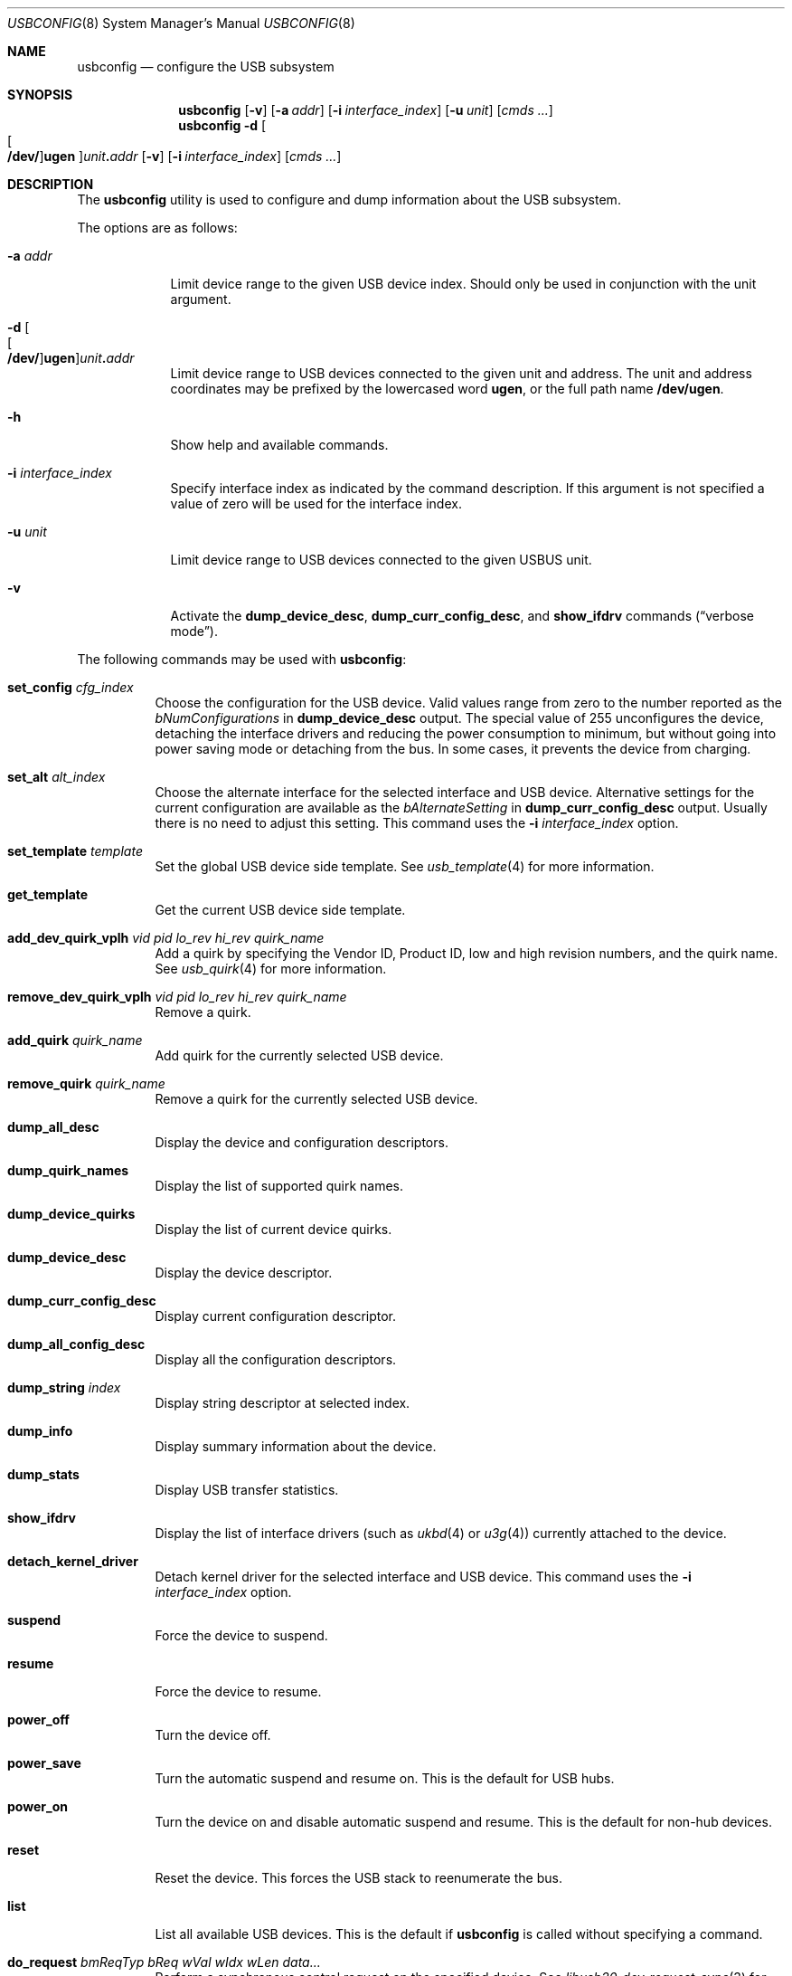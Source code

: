 .\"
.\" Copyright (c) 2008-2019 Hans Petter Selasky. All rights reserved.
.\"
.\" Redistribution and use in source and binary forms, with or without
.\" modification, are permitted provided that the following conditions
.\" are met:
.\" 1. Redistributions of source code must retain the above copyright
.\"    notice, this list of conditions and the following disclaimer.
.\" 2. Redistributions in binary form must reproduce the above copyright
.\"    notice, this list of conditions and the following disclaimer in the
.\"    documentation and/or other materials provided with the distribution.
.\"
.\" THIS SOFTWARE IS PROVIDED BY THE AUTHOR AND CONTRIBUTORS ``AS IS'' AND
.\" ANY EXPRESS OR IMPLIED WARRANTIES, INCLUDING, BUT NOT LIMITED TO, THE
.\" IMPLIED WARRANTIES OF MERCHANTABILITY AND FITNESS FOR A PARTICULAR PURPOSE
.\" ARE DISCLAIMED.  IN NO EVENT SHALL THE AUTHOR OR CONTRIBUTORS BE LIABLE
.\" FOR ANY DIRECT, INDIRECT, INCIDENTAL, SPECIAL, EXEMPLARY, OR CONSEQUENTIAL
.\" DAMAGES (INCLUDING, BUT NOT LIMITED TO, PROCUREMENT OF SUBSTITUTE GOODS
.\" OR SERVICES; LOSS OF USE, DATA, OR PROFITS; OR BUSINESS INTERRUPTION)
.\" HOWEVER CAUSED AND ON ANY THEORY OF LIABILITY, WHETHER IN CONTRACT, STRICT
.\" LIABILITY, OR TORT (INCLUDING NEGLIGENCE OR OTHERWISE) ARISING IN ANY WAY
.\" OUT OF THE USE OF THIS SOFTWARE, EVEN IF ADVISED OF THE POSSIBILITY OF
.\" SUCH DAMAGE.
.\"
.Dd January 29, 2022
.Dt USBCONFIG 8
.Os
.Sh NAME
.Nm usbconfig
.Nd configure the USB subsystem
.Sh SYNOPSIS
.Nm
.Op Fl v
.Op Fl a Ar addr
.Op Fl i Ar interface_index
.Op Fl u Ar unit
.Op Ar cmds ...
.Nm
.Fl d
.Sm off
.Oo Oo Cm /dev/ Oc Cm ugen Oc Ar unit Cm \&. Ar addr
.Sm on
.Op Fl v
.Op Fl i Ar interface_index
.Op Ar cmds ...
.Sh DESCRIPTION
The
.Nm
utility is used to configure and dump information about the USB subsystem.
.Pp
The options are as follows:
.Bl -tag -width "-u unit"
.It Fl a Ar addr
Limit device range to the given USB device index.
Should only be used in conjunction with the unit argument.
.It Xo
.Fl d
.Sm off
.Oo Oo Cm /dev/ Oc Cm ugen Oc Ar unit Cm \&. Ar addr
.Sm on
.Xc
Limit device range to USB devices connected to the given unit and address.
The unit and address coordinates may be prefixed by the lowercased word
.Cm ugen ,
or the full path name
.Cm /dev/ugen .
.It Fl h
Show help and available commands.
.It Fl i Ar interface_index
Specify interface index as indicated by the command description.
If this argument is not specified
a value of zero will be used for the interface index.
.It Fl u Ar unit
Limit device range to USB devices connected to the given USBUS unit.
.It Fl v
Activate the
.Cm dump_device_desc ,
.Cm dump_curr_config_desc ,
and
.Cm show_ifdrv
commands
.Pq Dq verbose mode .
.El
.Pp
The following commands may be used with
.Nm :
.Bl -tag -width indent
.It Cm set_config Ar cfg_index
Choose the configuration for the USB device.
Valid values range from zero to the number reported as the
.Ar bNumConfigurations
in
.Cm dump_device_desc
output.
The special value of 255 unconfigures the device, detaching
the interface drivers and reducing the power consumption to minimum,
but without going into power saving mode or detaching from the bus.
In some cases, it prevents the device from charging.
.It Cm set_alt Ar alt_index
Choose the alternate interface for the selected interface and USB device.
Alternative settings for the current configuration are available as the
.Ar bAlternateSetting
in
.Cm dump_curr_config_desc
output.
Usually there is no need to adjust this setting.
This command uses the
.Fl i Ar interface_index
option.
.It Cm set_template Ar template
Set the global USB device side template.
See
.Xr usb_template 4
for more information.
.It Cm get_template
Get the current USB device side template.
.It Cm add_dev_quirk_vplh Ar vid Ar pid Ar lo_rev Ar hi_rev Ar quirk_name
Add a quirk by specifying the Vendor ID, Product ID, low and high
revision numbers, and the quirk name.
See
.Xr usb_quirk 4
for more information.
.It Cm remove_dev_quirk_vplh Ar vid Ar pid Ar lo_rev Ar hi_rev Ar quirk_name
Remove a quirk.
.It Cm add_quirk Ar quirk_name
Add quirk for the currently selected USB device.
.It Cm remove_quirk Ar quirk_name
Remove a quirk for the currently selected USB device.
.It Cm dump_all_desc
Display the device and configuration descriptors.
.It Cm dump_quirk_names
Display the list of supported quirk names.
.It Cm dump_device_quirks
Display the list of current device quirks.
.It Cm dump_device_desc
Display the device descriptor.
.It Cm dump_curr_config_desc
Display current configuration descriptor.
.It Cm dump_all_config_desc
Display all the configuration descriptors.
.It Cm dump_string Ar index
Display string descriptor at selected index.
.It Cm dump_info
Display summary information about the device.
.It Cm dump_stats
Display USB transfer statistics.
.It Cm show_ifdrv
Display the list of interface drivers (such as
.Xr ukbd 4
or
.Xr u3g 4 )
currently attached to the device.
.It Cm detach_kernel_driver
Detach kernel driver for the selected interface and USB device.
This command uses the
.Fl i Ar interface_index
option.
.It Cm suspend
Force the device to suspend.
.It Cm resume
Force the device to resume.
.It Cm power_off
Turn the device off.
.It Cm power_save
Turn the automatic suspend and resume on.
This is the default for USB hubs.
.It Cm power_on
Turn the device on and disable automatic suspend and resume.
This is the default for non-hub devices.
.It Cm reset
Reset the device.
This forces the USB stack to reenumerate the bus.
.It Cm list
List all available USB devices.
This is the default if
.Nm
is called without specifying a command.
.It Cm do_request Ar bmReqTyp Ar bReq Ar wVal Ar wIdx Ar wLen Ar data...
Perform a synchronous control request on the specified device.
See
.Xr libusb20_dev_request_sync 3
for more information.
.El
.Sh EXAMPLES
List all connected USB devices and their attached interface drivers:
.Pp
.Dl usbconfig show_ifdrv
.Pp
Dump device and configuration descriptors for device on USB bus 1 at address 2:
.Pp
.Dl usbconfig -d ugen1.2 dump_all_desc
.Pp
Dump HID descriptor for device on USB bus 1 at address 2:
.Pp
.Dl usbconfig -d ugen1.2 do_request 0x81 0x06 0x2200 0 0x100
.Pp
Power off the device on USB bus 1 at address 2:
.Pp
.Dl usbconfig -d ugen1.2 power_off
.Sh SEE ALSO
.Xr usb 4 ,
.Xr usb_quirk 4 ,
.Xr usb_template 4
